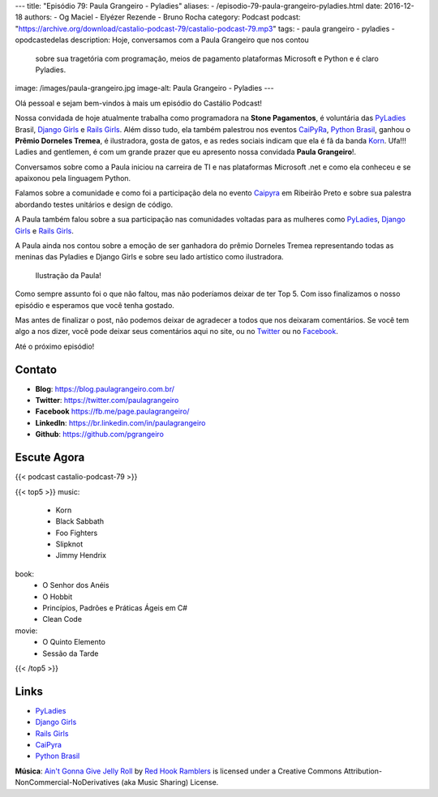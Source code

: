 ---
title: "Episódio 79: Paula Grangeiro - Pyladies"
aliases:
- /episodio-79-paula-grangeiro-pyladies.html
date: 2016-12-18
authors:
- Og Maciel
- Elyézer Rezende
- Bruno Rocha
category: Podcast
podcast: "https://archive.org/download/castalio-podcast-79/castalio-podcast-79.mp3"
tags:
- paula grangeiro
- pyladies
- opodcastedelas
description: Hoje, conversamos com a Paula Grangeiro que nos contou
              sobre sua tragetória com programação, meios de pagamento
              plataformas Microsoft e Python e é claro Pyladies.
image: /images/paula-grangeiro.jpg
image-alt: Paula Grangeiro - Pyladies
---

Olá pessoal e sejam bem-vindos à mais um episódio do Castálio Podcast!

Nossa convidada de hoje atualmente trabalha como programadora na **Stone Pagamentos**, é voluntária das `PyLadies`_ Brasil, `Django Girls`_ e `Rails Girls`_. Além disso tudo, ela também palestrou nos eventos `CaiPyRa`_, `Python Brasil`_, ganhou o **Prêmio Dorneles Tremea**, é ilustradora, gosta de gatos, e as redes sociais indicam que ela é fã da banda `Korn`_. Ufa!!! Ladies and gentlemen, é com um grande prazer que eu apresento nossa convidada **Paula Grangeiro**!.

.. more

Conversamos sobre como a Paula iniciou na carreira de TI e nas plataformas
Microsoft .net e como ela conheceu e se apaixonou pela linguagem Python.

Falamos sobre a comunidade e como foi a participação dela no evento `Caipyra`_
em Ribeirão Preto e sobre sua palestra abordando testes unitários e design
de código.

A Paula também falou sobre a sua participação nas comunidades voltadas para as
mulheres como `PyLadies`_, `Django Girls`_ e `Rails Girls`_.

A Paula ainda nos contou sobre a emoção de ser ganhadora do prêmio Dorneles
Tremea representando todas as meninas das Pyladies e Django Girls e sobre seu
lado artístico como ilustradora.

.. figure:: /images/paula-ilustracao.jpg
   :alt: Paula Grangeiro - Pyladies
   :figclass: pull-right clear article-figure

   Ilustração da Paula!

Como sempre assunto foi o que não faltou, mas não poderíamos deixar de ter Top
5. Com isso finalizamos o nosso episódio e esperamos que você tenha gostado.

Mas antes de finalizar o post, não podemos deixar de agradecer a todos que nos
deixaram comentários. Se você tem algo a nos dizer, você pode deixar seus
comentários aqui no site, ou no `Twitter <https://twitter.com/castaliopod>`_ ou
no `Facebook <https://www.facebook.com/castaliopod>`_.

Até o próximo episódio!

Contato
-------
* **Blog**: https://blog.paulagrangeiro.com.br/
* **Twitter**: https://twitter.com/paulagrangeiro
* **Facebook** https://fb.me/page.paulagrangeiro/
* **LinkedIn**: https://br.linkedin.com/in/paulagrangeiro
* **Github**: https://github.com/pgrangeiro

Escute Agora
------------

{{< podcast castalio-podcast-79 >}}

{{< top5 >}}
music:
    * Korn
    * Black Sabbath
    * Foo Fighters
    * Slipknot
    * Jimmy Hendrix
book:
    * O Senhor dos Anéis
    * O Hobbit
    * Princípios, Padrões e Práticas Ágeis em C#
    * Clean Code
movie:
    * O Quinto Elemento
    * Sessão da Tarde
{{< /top5 >}}

Links
-----
* `PyLadies`_
* `Django Girls`_
* `Rails Girls`_
* `CaiPyra`_
* `Python Brasil`_

.. class:: alert alert-info

    **Música**: `Ain't Gonna Give Jelly Roll`_ by `Red Hook Ramblers`_ is licensed under a Creative Commons Attribution-NonCommercial-NoDerivatives (aka Music Sharing) License.

.. Mentioned
.. _PyLadies: http://brasil.pyladies.com/
.. _Django Girls: https://djangogirls.org/
.. _Rails Girls: http://railsgirls.com/
.. _CaiPyra: http://caipyra.python.org.br/
.. _Python Brasil: http://pythonbrasil.org.br
.. _Korn: http://www.last.fm/pt/music/Korn



.. Footer
.. _Ain't Gonna Give Jelly Roll: http://freemusicarchive.org/music/Red_Hook_Ramblers/Live__WFMU_on_Antique_Phonograph_Music_Program_with_MAC_Feb_8_2011/Red_Hook_Ramblers_-_12_-_Aint_Gonna_Give_Jelly_Roll
.. _Red Hook Ramblers: http://www.redhookramblers.com/
